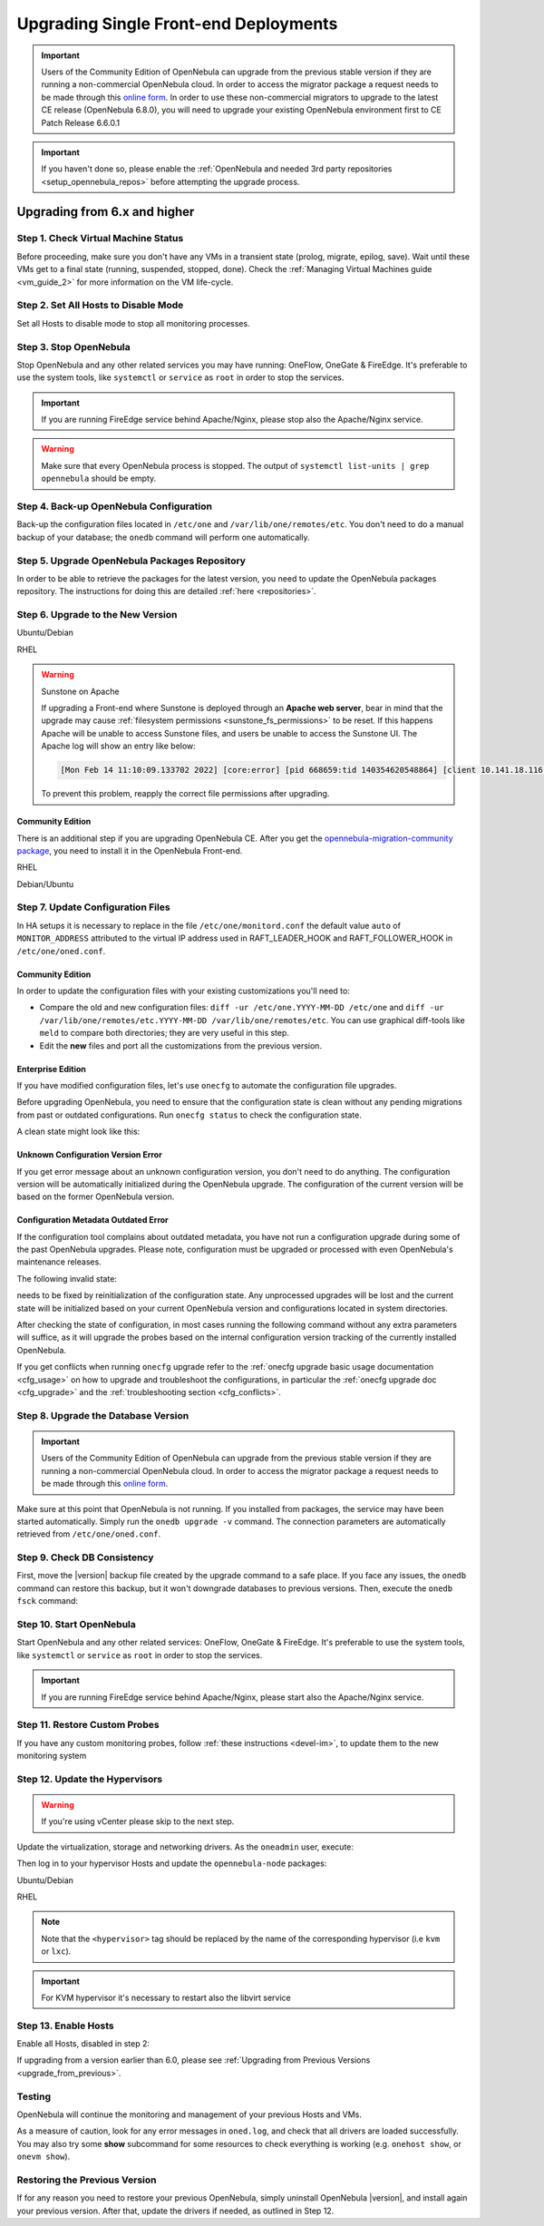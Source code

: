 .. _upgrade_single:

================================================================================
Upgrading Single Front-end Deployments
================================================================================

.. important::

    Users of the Community Edition of OpenNebula can upgrade from the previous stable version if they are running a non-commercial OpenNebula cloud. In order to access the migrator package a request needs to be made through this `online form <https://opennebula.io/get-migration>`__. In order to use these non-commercial migrators to upgrade to the latest CE release (OpenNebula 6.8.0), you will need to upgrade your existing OpenNebula environment first to CE Patch Release 6.6.0.1

.. important:: If you haven't done so, please enable the :ref:`OpenNebula and needed 3rd party repositories <setup_opennebula_repos>` before attempting the upgrade process.

Upgrading from 6.x and higher
^^^^^^^^^^^^^^^^^^^^^^^^^^^^^^^^^^^^^^^^^^^^^^^^^^^^^^^^^^^^^^^^^^^^^^^^^^^^^^^^

Step 1. Check Virtual Machine Status
================================================================================

Before proceeding, make sure you don't have any VMs in a transient state (prolog, migrate, epilog, save). Wait until these VMs get to a final state (running, suspended, stopped, done). Check the :ref:`Managing Virtual Machines guide <vm_guide_2>` for more information on the VM life-cycle.

Step 2. Set All Hosts to Disable Mode
================================================================================

Set all Hosts to disable mode to stop all monitoring processes.

.. prompt:: bash $ auto

   $ onehost disable <host_id>

Step 3. Stop OpenNebula
================================================================================

Stop OpenNebula and any other related services you may have running: OneFlow, OneGate & FireEdge. It's preferable to use the system tools, like ``systemctl`` or ``service`` as ``root`` in order to stop the services.

.. important:: If you are running FireEdge service behind Apache/Nginx, please stop also the Apache/Nginx service.

.. warning:: Make sure that every OpenNebula process is stopped. The output of ``systemctl list-units | grep opennebula`` should be empty.

Step 4. Back-up OpenNebula Configuration
================================================================================

Back-up the configuration files located in ``/etc/one`` and ``/var/lib/one/remotes/etc``. You don't need to do a manual backup of your database; the ``onedb`` command will perform one automatically.

.. prompt:: bash $ auto

    $ cp -ra /etc/one /etc/one.$(date +'%Y-%m-%d')
    $ cp -ra /var/lib/one/remotes/etc /var/lib/one/remotes/etc.$(date +'%Y-%m-%d')
    $ onedb backup

Step 5. Upgrade OpenNebula Packages Repository
================================================================================

In order to be able to retrieve the packages for the latest version, you need to update the OpenNebula packages repository. The instructions for doing this are detailed :ref:`here <repositories>`.

Step 6. Upgrade to the New Version
================================================================================

Ubuntu/Debian

.. prompt:: bash $ auto

    $ apt-get update
    $ apt-get install --only-upgrade opennebula opennebula-gate opennebula-flow opennebula-provision opennebula-fireedge python3-pyone

RHEL

.. prompt:: bash $ auto

    $ yum upgrade opennebula opennebula-gate opennebula-flow opennebula-provision opennebula-fireedge python3-pyone

.. warning:: Sunstone on Apache

    If upgrading a Front-end where Sunstone is deployed through an **Apache web server**, bear in mind that the upgrade may cause :ref:`filesystem permissions <sunstone_fs_permissions>` to be reset. If this happens Apache will be unable to access Sunstone files, and users be unable to access the Sunstone UI. The Apache log will show an entry like below:

    .. code-block::

        [Mon Feb 14 11:10:09.133702 2022] [core:error] [pid 668659:tid 140354620548864] [client 10.141.18.116:60062] AH00037: Symbolic link not allowed or link target not accessible: /usr/lib/one/sunstone/public/dist/main.js, referer:

    To prevent this problem, reapply the correct file permissions after upgrading.

Community Edition
--------------------------------------------------------------------------------

There is an additional step if you are upgrading OpenNebula CE. After you get the `opennebula-migration-community package <https://opennebula.io/get-migration>`__, you need to install it in the OpenNebula Front-end.

RHEL

.. prompt:: bash $ auto

    $ rpm -i opennebula-migration-community*.rpm

Debian/Ubuntu

.. prompt:: bash $ auto

	$ dpkg -i opennebula-migration-community*.deb

Step 7. Update Configuration Files
================================================================================

In HA setups it is necessary to replace in the file ``/etc/one/monitord.conf`` the default value ``auto`` of ``MONITOR_ADDRESS`` attributed to the virtual IP address used in RAFT_LEADER_HOOK and RAFT_FOLLOWER_HOOK in ``/etc/one/oned.conf``.

Community Edition
--------------------------------------------------------------------------------

In order to update the configuration files with your existing customizations you'll need to:

- Compare the old and new configuration files: ``diff -ur /etc/one.YYYY-MM-DD /etc/one`` and ``diff -ur /var/lib/one/remotes/etc.YYYY-MM-DD /var/lib/one/remotes/etc``. You can use graphical diff-tools like ``meld`` to compare both directories; they are very useful in this step.
- Edit the **new** files and port all the customizations from the previous version.

Enterprise Edition
--------------------------------------------------------------------------------

If you have modified configuration files, let's use ``onecfg`` to automate the configuration file upgrades.

Before upgrading OpenNebula, you need to ensure that the configuration state is clean without any pending migrations from past or outdated configurations. Run ``onecfg status`` to check the configuration state.

A clean state might look like this:

.. prompt:: bash $ auto

    $ onecfg status
    --- Versions ------------------------------
    OpenNebula:  6.8.3
    Config:      6.8.0

    --- Available Configuration Updates -------
    No updates available.

Unknown Configuration Version Error
--------------------------------------------------------------------------------

If you get error message about an unknown configuration version, you don't need to do anything. The configuration version will be automatically initialized during the OpenNebula upgrade. The configuration of the current version will be based on the former OpenNebula version.

.. prompt:: bash $ auto

    $ onecfg status
    --- Versions ------------------------------
    OpenNebula:  6.8.3
    Config:      unknown
    ERROR: Unknown config version

Configuration Metadata Outdated Error
--------------------------------------------------------------------------------

If the configuration tool complains about outdated metadata, you have not run a configuration upgrade during some of the past OpenNebula upgrades. Please note, configuration must be upgraded or processed with even OpenNebula's maintenance releases.

The following invalid state:

.. prompt:: bash $ auto

    $ onecfg status
    --- Versions ------------------------------
    OpenNebula:  6.8.3
    Config:      6.8.0
    ERROR: Configurations metadata are outdated.

needs to be fixed by reinitialization of the configuration state. Any unprocessed upgrades will be lost and the current state will be initialized based on your current OpenNebula version and configurations located in system directories.

.. prompt:: bash $ auto

    $ onecfg init --force
    $ onecfg status
    --- Versions ------------------------------
    OpenNebula:  6.8.3
    Config:      6.8.3

    --- Available Configuration Updates -------
    No updates available.

After checking the state of configuration, in most cases running the following command without any extra parameters will suffice, as it will upgrade the probes based on the internal configuration version tracking of the currently installed OpenNebula.

.. prompt:: bash $ auto

     $ onecfg upgrade
     ANY   : Backup stored in '/tmp/onescape/backups/2020-6...
     ANY   : Configuration updated to 6.2.1

If you get conflicts when running ``onecfg`` upgrade refer to the :ref:`onecfg upgrade basic usage documentation <cfg_usage>` on how to upgrade and troubleshoot the configurations, in particular the :ref:`onecfg upgrade doc <cfg_upgrade>` and the :ref:`troubleshooting section <cfg_conflicts>`.

Step 8. Upgrade the Database Version
================================================================================

.. important:: Users of the Community Edition of OpenNebula can upgrade from the previous stable version if they are running a non-commercial OpenNebula cloud. In order to access the migrator package a request needs to be made through this `online form <https://opennebula.io/get-migration>`__.

Make sure at this point that OpenNebula is not running. If you installed from packages, the service may have been started automatically. Simply run the ``onedb upgrade -v`` command. The connection parameters are automatically retrieved from ``/etc/one/oned.conf``.

Step 9. Check DB Consistency
================================================================================

First, move the |version| backup file created by the upgrade command to a safe place. If you face any issues, the ``onedb`` command can restore this backup, but it won't downgrade databases to previous versions. Then, execute the ``onedb fsck`` command:

.. prompt:: bash $ auto

    $ onedb fsck
    MySQL dump stored in /var/lib/one/mysql_localhost_opennebula.sql
    Use 'onedb restore' or restore the DB using the mysql command:
    mysql -u user -h server -P port db_name < backup_file

    Total errors found: 0

Step 10. Start OpenNebula
================================================================================

Start OpenNebula and any other related services: OneFlow, OneGate & FireEdge. It's preferable to use the system tools, like ``systemctl`` or ``service`` as ``root`` in order to stop the services.

.. important:: If you are running FireEdge service behind Apache/Nginx, please start also the Apache/Nginx service.

Step 11. Restore Custom Probes
================================================================================

If you have any custom monitoring probes, follow :ref:`these instructions <devel-im>`, to update them to the new monitoring system

Step 12. Update the Hypervisors
================================================================================

.. warning:: If you're using vCenter please skip to the next step.

Update the virtualization, storage and networking drivers.  As the ``oneadmin`` user, execute:

.. prompt:: bash $ auto

   $ onehost sync

Then log in to your hypervisor Hosts and update the ``opennebula-node`` packages:

Ubuntu/Debian

.. prompt:: bash $ auto

    $ apt-get install --only-upgrade opennebula-node-<hypervisor>

RHEL

.. prompt:: bash $ auto

    $ yum upgrade opennebula-node-<hypervisor>

.. note:: Note that the ``<hypervisor>`` tag should be replaced by the name of the corresponding hypervisor (i.e ``kvm`` or ``lxc``).

.. important::  For KVM hypervisor it's necessary to restart also the libvirt service

Step 13. Enable Hosts
================================================================================

Enable all Hosts, disabled in step 2:

.. prompt:: bash $ auto

   $ onehost enable <host_id>

If upgrading from a version earlier than 6.0, please see :ref:`Upgrading from Previous Versions <upgrade_from_previous>`.

Testing
================================================================================

OpenNebula will continue the monitoring and management of your previous Hosts and VMs.

As a measure of caution, look for any error messages in ``oned.log``, and check that all drivers are loaded successfully. You may also try some  **show** subcommand for some resources to check everything is working (e.g. ``onehost show``, or ``onevm show``).

Restoring the Previous Version
================================================================================

If for any reason you need to restore your previous OpenNebula, simply uninstall OpenNebula |version|, and install again your previous version. After that, update the drivers if needed, as outlined in Step 12.

.. |br| raw:: html

  <br/>

